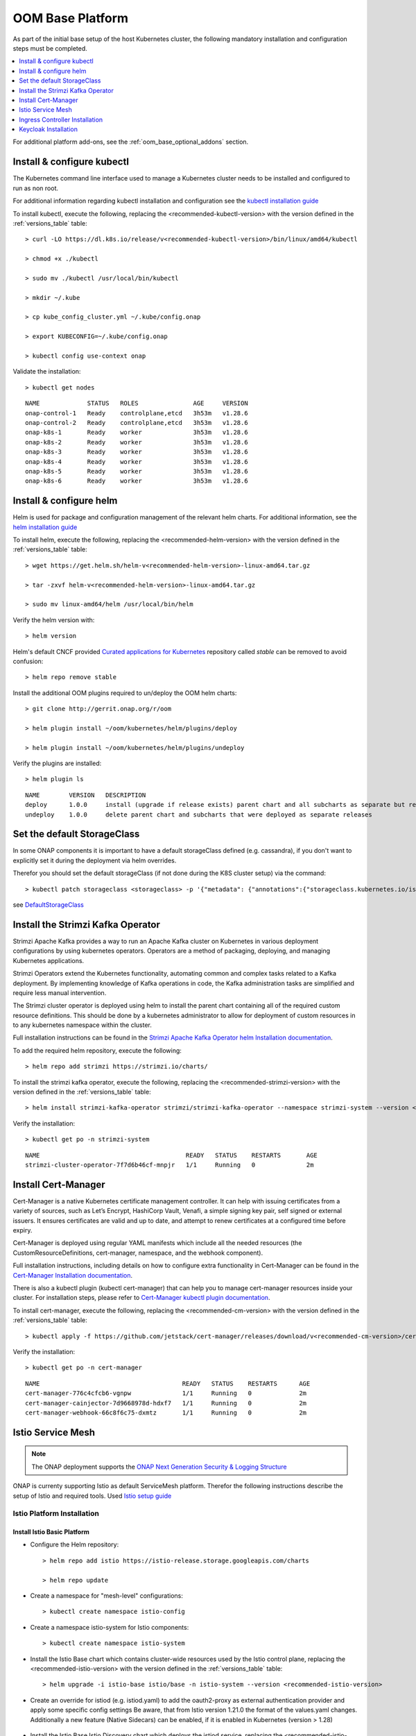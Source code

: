 .. This work is licensed under a Creative Commons Attribution 4.0
.. International License.
.. http://creativecommons.org/licenses/by/4.0
.. Copyright (C) 2022 Nordix Foundation

.. Links
.. _HELM Best Practices Guide: https://docs.helm.sh/chart_best_practices/#requirements
.. _helm installation guide: https://helm.sh/docs/intro/install/
.. _kubectl installation guide: https://kubernetes.io/docs/tasks/tools/install-kubectl-linux/
.. _Curated applications for Kubernetes: https://github.com/kubernetes/charts
.. _Cert-Manager Installation documentation: https://cert-manager.io/docs/installation/kubernetes/
.. _Cert-Manager kubectl plugin documentation: https://cert-manager.io/docs/usage/kubectl-plugin/
.. _Strimzi Apache Kafka Operator helm Installation documentation: https://strimzi.io/docs/operators/in-development/deploying.html#deploying-cluster-operator-helm-chart-str
.. _ONAP Next Generation Security & Logging Structure: https://wiki.onap.org/pages/viewpage.action?pageId=103417456
.. _Istio setup guide: https://istio.io/latest/docs/setup/install/helm/
.. _Gateway-API: https://gateway-api.sigs.k8s.io/
.. _Istio-Gateway: https://istio.io/latest/docs/reference/config/networking/gateway/
.. _DefaultStorageClass: https://kubernetes.io/docs/tasks/administer-cluster/change-default-storage-class/

.. _oom_base_setup_guide:

OOM Base Platform
=================

As part of the initial base setup of the host Kubernetes cluster,
the following mandatory installation and configuration steps must be completed.

.. contents::
   :backlinks: top
   :depth: 1
   :local:
..

For additional platform add-ons, see the :ref:`oom_base_optional_addons` section.

Install & configure kubectl
---------------------------

The Kubernetes command line interface used to manage a Kubernetes cluster needs to be installed
and configured to run as non root.

For additional information regarding kubectl installation and configuration see the `kubectl installation guide`_

To install kubectl, execute the following, replacing the <recommended-kubectl-version> with the version defined
in the :ref:`versions_table` table::

    > curl -LO https://dl.k8s.io/release/v<recommended-kubectl-version>/bin/linux/amd64/kubectl

    > chmod +x ./kubectl

    > sudo mv ./kubectl /usr/local/bin/kubectl

    > mkdir ~/.kube

    > cp kube_config_cluster.yml ~/.kube/config.onap

    > export KUBECONFIG=~/.kube/config.onap

    > kubectl config use-context onap

Validate the installation::

    > kubectl get nodes

::

  NAME             STATUS   ROLES               AGE     VERSION
  onap-control-1   Ready    controlplane,etcd   3h53m   v1.28.6
  onap-control-2   Ready    controlplane,etcd   3h53m   v1.28.6
  onap-k8s-1       Ready    worker              3h53m   v1.28.6
  onap-k8s-2       Ready    worker              3h53m   v1.28.6
  onap-k8s-3       Ready    worker              3h53m   v1.28.6
  onap-k8s-4       Ready    worker              3h53m   v1.28.6
  onap-k8s-5       Ready    worker              3h53m   v1.28.6
  onap-k8s-6       Ready    worker              3h53m   v1.28.6


Install & configure helm
------------------------

Helm is used for package and configuration management of the relevant helm charts.
For additional information, see the `helm installation guide`_

To install helm, execute the following, replacing the <recommended-helm-version> with the version defined
in the :ref:`versions_table` table::

    > wget https://get.helm.sh/helm-v<recommended-helm-version>-linux-amd64.tar.gz

    > tar -zxvf helm-v<recommended-helm-version>-linux-amd64.tar.gz

    > sudo mv linux-amd64/helm /usr/local/bin/helm

Verify the helm version with::

    > helm version

Helm's default CNCF provided `Curated applications for Kubernetes`_ repository called
*stable* can be removed to avoid confusion::

    > helm repo remove stable

Install the additional OOM plugins required to un/deploy the OOM helm charts::

    > git clone http://gerrit.onap.org/r/oom

    > helm plugin install ~/oom/kubernetes/helm/plugins/deploy

    > helm plugin install ~/oom/kubernetes/helm/plugins/undeploy

Verify the plugins are installed::

    > helm plugin ls

::

    NAME        VERSION   DESCRIPTION
    deploy      1.0.0     install (upgrade if release exists) parent chart and all subcharts as separate but related releases
    undeploy    1.0.0     delete parent chart and subcharts that were deployed as separate releases

Set the default StorageClass
----------------------------

In some ONAP components it is important to have a default storageClass defined (e.g. cassandra),
if you don't want to explicitly set it during the deployment via helm overrides.

Therefor you should set the default storageClass (if not done during the K8S cluster setup) via the command::

    > kubectl patch storageclass <storageclass> -p '{"metadata": {"annotations":{"storageclass.kubernetes.io/is-default-class":"true"}}}'

see `DefaultStorageClass`_

Install the Strimzi Kafka Operator
----------------------------------

Strimzi Apache Kafka provides a way to run an Apache Kafka cluster on Kubernetes
in various deployment configurations by using kubernetes operators.
Operators are a method of packaging, deploying, and managing Kubernetes applications.

Strimzi Operators extend the Kubernetes functionality, automating common
and complex tasks related to a Kafka deployment. By implementing
knowledge of Kafka operations in code, the Kafka administration
tasks are simplified and require less manual intervention.

The Strimzi cluster operator is deployed using helm to install the parent chart
containing all of the required custom resource definitions. This should be done
by a kubernetes administrator to allow for deployment of custom resources in to
any kubernetes namespace within the cluster.

Full installation instructions can be found in the
`Strimzi Apache Kafka Operator helm Installation documentation`_.

To add the required helm repository, execute the following::

    > helm repo add strimzi https://strimzi.io/charts/

To install the strimzi kafka operator, execute the following, replacing the <recommended-strimzi-version> with the version defined
in the :ref:`versions_table` table::

    > helm install strimzi-kafka-operator strimzi/strimzi-kafka-operator --namespace strimzi-system --version <recommended-strimzi-version> --set watchAnyNamespace=true --create-namespace

Verify the installation::

    > kubectl get po -n strimzi-system

::

    NAME                                        READY   STATUS    RESTARTS       AGE
    strimzi-cluster-operator-7f7d6b46cf-mnpjr   1/1     Running   0              2m


.. _oom_base_setup_cert_manager:

Install Cert-Manager
--------------------

Cert-Manager is a native Kubernetes certificate management controller.
It can help with issuing certificates from a variety of sources, such as
Let’s Encrypt, HashiCorp Vault, Venafi, a simple signing key pair, self
signed or external issuers. It ensures certificates are valid and up to
date, and attempt to renew certificates at a configured time before expiry.

Cert-Manager is deployed using regular YAML manifests which include all
the needed resources (the CustomResourceDefinitions, cert-manager,
namespace, and the webhook component).

Full installation instructions, including details on how to configure extra
functionality in Cert-Manager can be found in the
`Cert-Manager Installation documentation`_.

There is also a kubectl plugin (kubectl cert-manager) that can help you
to manage cert-manager resources inside your cluster. For installation
steps, please refer to `Cert-Manager kubectl plugin documentation`_.


To install cert-manager, execute the following, replacing the <recommended-cm-version> with the version defined
in the :ref:`versions_table` table::

    > kubectl apply -f https://github.com/jetstack/cert-manager/releases/download/v<recommended-cm-version>/cert-manager.yaml

Verify the installation::

    > kubectl get po -n cert-manager

::

    NAME                                       READY   STATUS    RESTARTS      AGE
    cert-manager-776c4cfcb6-vgnpw              1/1     Running   0             2m
    cert-manager-cainjector-7d9668978d-hdxf7   1/1     Running   0             2m
    cert-manager-webhook-66c8f6c75-dxmtz       1/1     Running   0             2m

Istio Service Mesh
------------------

.. note::
    The ONAP deployment supports the
    `ONAP Next Generation Security & Logging Structure`_

ONAP is currenty supporting Istio as default ServiceMesh platform.
Therefor the following instructions describe the setup of Istio and required tools.
Used `Istio setup guide`_

.. _oom_base_optional_addons_istio_installation:

Istio Platform Installation
^^^^^^^^^^^^^^^^^^^^^^^^^^^

Install Istio Basic Platform
""""""""""""""""""""""""""""

- Configure the Helm repository::

    > helm repo add istio https://istio-release.storage.googleapis.com/charts

    > helm repo update

- Create a namespace for "mesh-level" configurations::

    > kubectl create namespace istio-config

- Create a namespace istio-system for Istio components::

    > kubectl create namespace istio-system

- Install the Istio Base chart which contains cluster-wide resources used by the
  Istio control plane, replacing the <recommended-istio-version> with the version
  defined in the :ref:`versions_table` table::

    > helm upgrade -i istio-base istio/base -n istio-system --version <recommended-istio-version>

- Create an override for istiod (e.g. istiod.yaml) to add the oauth2-proxy as external
  authentication provider and apply some specific config settings
  Be aware, that from Istio version 1.21.0 the format of the values.yaml changes.
  Additionally a new feature (Native Sidecars) can be enabled, if it is enabled in
  Kubernetes (version > 1.28)

    .. collapse:: istiod.yaml (version => 1.21)

      .. include:: ../../resources/yaml/istiod-1_21.yaml
         :code: yaml

    .. collapse:: istiod.yaml (version < 1.21)

      .. include:: ../../resources/yaml/istiod.yaml
         :code: yaml

- Install the Istio Base Istio Discovery chart which deploys the istiod service, replacing the
  <recommended-istio-version> with the version defined in the :ref:`versions_table` table::

    > helm upgrade -i istiod istio/istiod -n istio-system --version <recommended-istio-version>
    --wait -f ./istiod.yaml

Add an EnvoyFilter for HTTP header case
"""""""""""""""""""""""""""""""""""""""

When handling HTTP/1.1, Envoy will normalize the header keys to be all
lowercase. While this is compliant with the HTTP/1.1 spec, in practice this
can result in issues when migrating existing systems that might rely on
specific header casing. In our case a problem was detected in the SDC client
implementation, which relies on uppercase header values. To solve this problem
in general we add a EnvoyFilter to keep the uppercase header in the
istio-config namespace to apply for all namespaces, but set the context to
SIDECAR_INBOUND to avoid problems in the connection between Istio-Gateway and
Services

- Create a EnvoyFilter file (e.g. envoyfilter-case.yaml)

    .. collapse:: envoyfilter-case.yaml

      .. include:: ../../resources/yaml/envoyfilter-case.yaml
         :code: yaml

- Apply the change to Istio::

    > kubectl apply -f envoyfilter-case.yaml


Ingress Controller Installation
-------------------------------

In the production setup 2 different Ingress setups are supported.

- Gateway API `Gateway-API`_ (recommended)
- Istio Gateway `Istio-Gateway`_ (alternative, but in the future deprecated)

Depending on the solution, the ONAP helm values.yaml has to be configured.
See the :ref:`OOM customized deployment<oom_customize_overrides>` section for more details.

Gateway-API (recommended)
^^^^^^^^^^^^^^^^^^^^^^^^^

- Install the Gateway-API CRDs replacing the
  <recommended-gwapi-version> with the version defined in
  the :ref:`versions_table` table::

    > kubectl apply -f https://github.com/kubernetes-sigs/gateway-api/releases/download/<recommended-gwapi-version>/experimental-install.yaml

- Create a common Gateway instance named "common-gateway"
  The following example uses provides listeners for HTTP(s), UDP and TCP

    .. collapse:: common-gateway.yaml

      .. include:: ../../resources/yaml/common-gateway.yaml
         :code: yaml

- Apply the change::

    > kubectl apply -f common-gateway.yaml

Istio Gateway (alternative)
^^^^^^^^^^^^^^^^^^^^^^^^^^^

- Create a namespace istio-ingress for the Istio Ingress gateway
  and enable istio-injection::

    > kubectl create namespace istio-ingress

    > kubectl label namespace istio-ingress istio-injection=enabled

- To expose additional ports besides HTTP/S (e.g. for external Kafka access, SDNC-callhome)
  create an override file (e.g. istio-ingress.yaml)

    .. collapse:: istio-ingress.yaml

      .. include:: ../../resources/yaml/istio-ingress.yaml
         :code: yaml

- Install the Istio Gateway chart using the override file, replacing the
  <recommended-istio-version> with the version defined in
  the :ref:`versions_table` table::

    > helm upgrade -i istio-ingress istio/gateway -n istio-ingress
    --version <recommended-istio-version> -f ingress-istio.yaml --wait


Keycloak Installation
---------------------

- Add helm repositories::

  > helm repo add bitnami https://charts.bitnami.com/bitnami

  > helm repo add codecentric https://codecentric.github.io/helm-charts

  > helm repo update

- create keycloak namespace::

  > kubectl create namespace keycloak
  > kubectl label namespace keycloak istio-injection=disabled

Install Keycloak-Database
^^^^^^^^^^^^^^^^^^^^^^^^^

- To configure the Postgres DB
  create an override file (e.g. keycloak-db-values.yaml)

    .. collapse:: keycloak-db-values.yaml

      .. include:: ../../resources/yaml/keycloak-db-values.yaml
         :code: yaml

- Install the Postgres DB::

  > helm -n keycloak upgrade -i keycloak-db bitnami/postgresql --values ./keycloak-db-values.yaml

Configure Keycloak
^^^^^^^^^^^^^^^^^^

- To configure the Keycloak instance
  create an override file (e.g. keycloak-server-values.yaml)

    .. collapse:: keycloak-server-values.yaml

      .. include:: ../../resources/yaml/keycloak-server-values.yaml
         :code: yaml

- Install keycloak::

  > helm -n keycloak upgrade -i keycloak codecentric/keycloakx --values ./keycloak-server-values.yaml

The required Ingress entry and REALM will be provided by the ONAP "Platform"
component.

- Create Ingress gateway entry for the keycloak web interface
  using the configured Ingress <base-url> (here "simpledemo.onap.org")
  as described in :ref:`oom_customize_overrides`

    .. collapse:: keycloak-ingress.yaml

      .. include:: ../../resources/yaml/keycloak-ingress.yaml
         :code: yaml

- Add the Ingress entry for Keycloak::

    > kubectl -n keycloak apply -f keycloak-ingress.yaml

